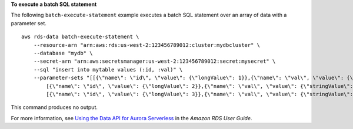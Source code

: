 **To execute a batch SQL statement**

The following ``batch-execute-statement`` example executes a batch SQL statement over an array of data with a parameter set. ::

    aws rds-data batch-execute-statement \
        --resource-arn "arn:aws:rds:us-west-2:123456789012:cluster:mydbcluster" \
        --database "mydb" \
        --secret-arn "arn:aws:secretsmanager:us-west-2:123456789012:secret:mysecret" \
        --sql "insert into mytable values (:id, :val)" \
        --parameter-sets "[[{\"name\": \"id\", \"value\": {\"longValue\": 1}},{\"name\": \"val\", \"value\": {\"stringValue\": \"ValueOne\"}}],
            [{\"name\": \"id\", \"value\": {\"longValue\": 2}},{\"name\": \"val\", \"value\": {\"stringValue\": \"ValueTwo\"}}],
            [{\"name\": \"id\", \"value\": {\"longValue\": 3}},{\"name\": \"val\", \"value\": {\"stringValue\": \"ValueThree\"}}]]"

This command produces no output.

For more information, see `Using the Data API for Aurora Serverless <https://docs.aws.amazon.com/AmazonRDS/latest/AuroraUserGuide/data-api.html>`__ in the *Amazon RDS User Guide*.
